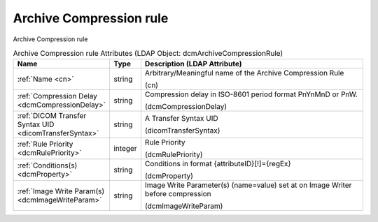 Archive Compression rule
========================
Archive Compression rule

.. tabularcolumns:: |p{4cm}|l|p{8cm}|
.. csv-table:: Archive Compression rule Attributes (LDAP Object: dcmArchiveCompressionRule)
    :header: Name, Type, Description (LDAP Attribute)
    :widths: 23, 7, 70

    "
    .. _cn:

    :ref:`Name <cn>`",string,"Arbitrary/Meaningful name of the Archive Compression Rule

    (cn)"
    "
    .. _dcmCompressionDelay:

    :ref:`Compression Delay <dcmCompressionDelay>`",string,"Compression delay in ISO-8601 period format PnYnMnD or PnW.

    (dcmCompressionDelay)"
    "
    .. _dicomTransferSyntax:

    :ref:`DICOM Transfer Syntax UID <dicomTransferSyntax>`",string,"A Transfer Syntax UID

    (dicomTransferSyntax)"
    "
    .. _dcmRulePriority:

    :ref:`Rule Priority <dcmRulePriority>`",integer,"Rule Priority

    (dcmRulePriority)"
    "
    .. _dcmProperty:

    :ref:`Conditions(s) <dcmProperty>`",string,"Conditions in format {attributeID}[!]={regEx}

    (dcmProperty)"
    "
    .. _dcmImageWriteParam:

    :ref:`Image Write Param(s) <dcmImageWriteParam>`",string,"Image Write Parameter(s) (name=value) set at on Image Writer before compression

    (dcmImageWriteParam)"
